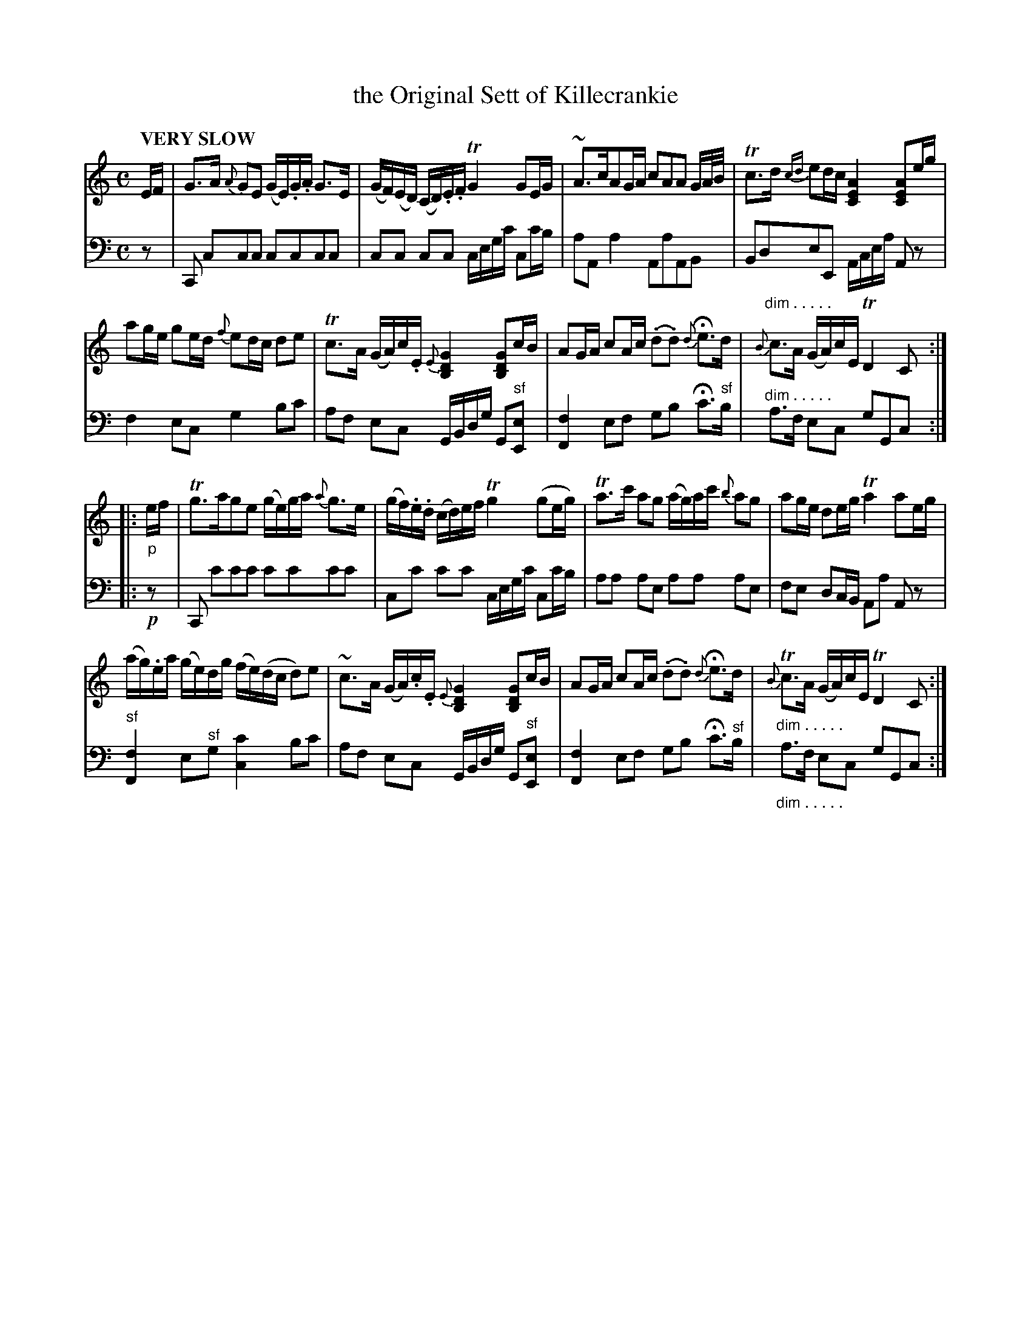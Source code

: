 X: 1072
T: the Original Sett of Killecrankie
%R: air, strathspey
N: This is version 1, for ABC software that doesn't understand voice overlays or diminuendo symbols.
B: Niel Gow & Sons "Complete Repository" v.1 p.7 #2
Z: 2021 John Chambers <jc:trillian.mit.edu>
M: C
L: 1/16
Q: "VERY SLOW"
K: C
% - - - - - - - - - -
% Voice 1 formatted for proofreading.
V: 1 staves=2
EF |\
G3A {A}G2E2 (GE).G.A G3E | (GF)(ED) (CD).E.F TG4 G2EG |\
~A3cA2GA c2A2A2 GA/B/ | Tc3d {cd}e2dc [A4E4C4] [A2E2C2]eg |
a2ge g2ed {f}e2dc d2e2 | Tc3A (GA)c.E {E}[G4D4B,4] [G2D2B,2]cB |\
A2GA c2Ac (.d2.d2) {d}He3d | "^dim . . . . ."{B}c3A (GA)cE TD4 C2 :|
|: "_p"ef |\
Tg3ag2e2 (ge)ga {a}g3e | (gf).e.d (cd)ef Tg4 (g2eg) |\
Ta3c' a2g2 (ag)ac' {b}a2g2 | a2ge d2eg Ta4 a2eg |
(ag).ea (ge)dg (fe)(dc d2)e2 | ~c3A (GA).c.E {E}[G4D4B,4] [G2D2B,2]cB |\
A2GA c2Ac (.d2.d2) {d}He3d | "_dim . . . . ."{B}Tc3A (GA)cE TD4 C2 :|
% - - - - - - - - - -
% Voice 2 preserves the book's staff layout.
V: 2 clef=bass middle=d
z2 |\
C2 c2c2c2 c2c2c2c2 | c2c2 c2c2 cegc' c2c'b | a2A2 a4 A2a2A2B2 | B2d2e2E2 Acea A2z2 | f4e2c2 g4b2c'2 |
a2f2 e2c2 GBdg G2"^sf"[e2E2] | [f4F4] e2f2 g2b2 Hc'3"^sf"b | "^dim . . . . ."a3f e2c2 g2G2c2 :|\
|: !p!z2 |\
C2 c'2c'2c'2 c'2c'2c'2c'2 | c2c'2 c'2c'2 cegc' c2c'b | a2a2 a2e2 a2a2 a2e2 |
f2e2 d2cB A2a2 A2z2 | "^sf"[f4F4] e2"^sf"g2 [c'4c4] b2c'2 | a2f2 e2c2 GBdg G2"^sf"[e2E2] |\
[f4F4] e2f2 g2b2 Hc'3"^sf"b | "_dim . . . . ."a3f e2c2 g2G2c2 :|

